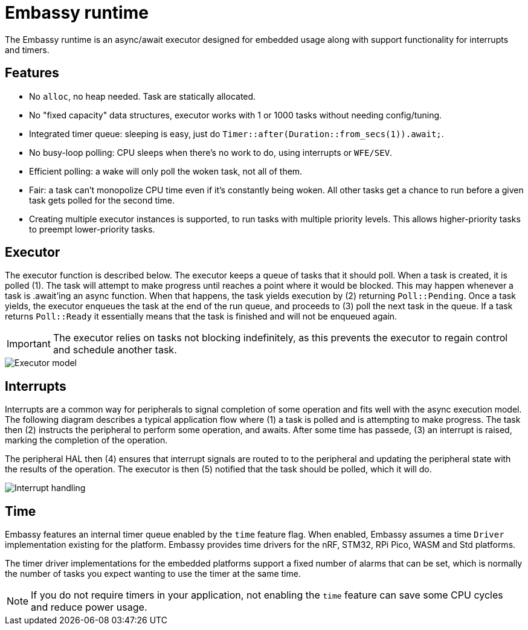 = Embassy runtime

The Embassy runtime is an async/await executor designed for embedded usage along with support functionality for interrupts and timers.

== Features

* No `alloc`, no heap needed. Task are statically allocated.
* No "fixed capacity" data structures, executor works with 1 or 1000 tasks without needing config/tuning.
* Integrated timer queue: sleeping is easy, just do `Timer::after(Duration::from_secs(1)).await;`.
* No busy-loop polling: CPU sleeps when there's no work to do, using interrupts or `WFE/SEV`.
* Efficient polling: a wake will only poll the woken task, not all of them.
* Fair: a task can't monopolize CPU time even if it's constantly being woken. All other tasks get a chance to run before a given task gets polled for the second time.
* Creating multiple executor instances is supported, to run tasks with multiple priority levels. This allows higher-priority tasks to preempt lower-priority tasks.

== Executor

The executor function is described below. The executor keeps a queue of tasks that it should poll. When a task is created, it is polled (1). The task will attempt to make progress until reaches a point where it would be blocked. This may happen whenever a task is .await'ing an async function. When that happens, the task yields execution by (2) returning `Poll::Pending`. Once a task yields, the executor enqueues the task at the end of the run queue, and proceeds to (3) poll the next task in the queue. If a task returns `Poll::Ready` it essentially means that the task is finished and will not be enqueued again.

IMPORTANT: The executor relies on tasks not blocking indefinitely, as this prevents the executor to regain control and schedule another task.

image::embassy_executor.png[Executor model]


== Interrupts

Interrupts are a common way for peripherals to signal completion of some operation and fits well with the async execution model. The following diagram describes a typical application flow where (1) a task is polled and is attempting to make progress. The task then (2) instructs the peripheral to perform some operation, and awaits. After some time has passede, (3) an interrupt is raised, marking the completion of the operation.

The peripheral HAL then (4) ensures that interrupt signals are routed to to the peripheral and updating the peripheral state with the results of the operation. The executor is then (5) notified that the task should be polled, which it will do.

image::embassy_irq.png[Interrupt handling]

== Time

Embassy features an internal timer queue enabled by the `time` feature flag. When enabled, Embassy assumes a time `Driver` implementation existing for the platform. Embassy provides time drivers for the nRF, STM32, RPi Pico, WASM and Std platforms.

The timer driver implementations for the embedded platforms support a fixed number of alarms that can be set, which is normally the number of tasks you expect wanting to use the timer at the same time.

NOTE: If you do not require timers in your application, not enabling the `time` feature can save some CPU cycles and reduce power usage.
